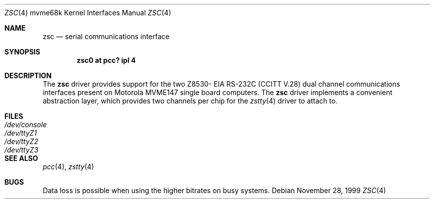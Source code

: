 .\" $NetBSD: zsc.4,v 1.3 2008/04/30 13:10:56 martin Exp $
.\"
.\" Copyright (c) 1999 The NetBSD Foundation, Inc.
.\" All rights reserved.
.\"
.\" This code is derived from software contributed to The NetBSD Foundation
.\" by Steve C. Woodford.
.\"
.\" Redistribution and use in source and binary forms, with or without
.\" modification, are permitted provided that the following conditions
.\" are met:
.\" 1. Redistributions of source code must retain the above copyright
.\"    notice, this list of conditions and the following disclaimer.
.\" 2. Redistributions in binary form must reproduce the above copyright
.\"    notice, this list of conditions and the following disclaimer in the
.\"    documentation and/or other materials provided with the distribution.
.\"
.\" THIS SOFTWARE IS PROVIDED BY THE NETBSD FOUNDATION, INC. AND CONTRIBUTORS
.\" ``AS IS'' AND ANY EXPRESS OR IMPLIED WARRANTIES, INCLUDING, BUT NOT LIMITED
.\" TO, THE IMPLIED WARRANTIES OF MERCHANTABILITY AND FITNESS FOR A PARTICULAR
.\" PURPOSE ARE DISCLAIMED.  IN NO EVENT SHALL THE FOUNDATION OR CONTRIBUTORS
.\" BE LIABLE FOR ANY DIRECT, INDIRECT, INCIDENTAL, SPECIAL, EXEMPLARY, OR
.\" CONSEQUENTIAL DAMAGES (INCLUDING, BUT NOT LIMITED TO, PROCUREMENT OF
.\" SUBSTITUTE GOODS OR SERVICES; LOSS OF USE, DATA, OR PROFITS; OR BUSINESS
.\" INTERRUPTION) HOWEVER CAUSED AND ON ANY THEORY OF LIABILITY, WHETHER IN
.\" CONTRACT, STRICT LIABILITY, OR TORT (INCLUDING NEGLIGENCE OR OTHERWISE)
.\" ARISING IN ANY WAY OUT OF THE USE OF THIS SOFTWARE, EVEN IF ADVISED OF THE
.\" POSSIBILITY OF SUCH DAMAGE.
.\"
.Dd November 28, 1999
.Dt ZSC 4 mvme68k
.Os
.Sh NAME
.Nm zsc
.Nd serial communications interface
.Sh SYNOPSIS
.Cd "zsc0 at pcc? ipl 4"
.Sh DESCRIPTION
The
.Nm
driver provides support for the two Z8530-
.Tn EIA
.Tn RS-232C
.Pf ( Tn CCITT
.Tn V.28 )
dual channel communications interfaces present on Motorola MVME147
single board computers.
The
.Nm
driver implements a convenient abstraction layer, which provides two
channels per chip for the
.Xr zstty 4
driver to attach to.
.Sh FILES
.Bl -tag -width Pa
.It Pa /dev/console
.It Pa /dev/ttyZ1
.It Pa /dev/ttyZ2
.It Pa /dev/ttyZ3
.El
.Sh SEE ALSO
.Xr pcc 4 ,
.Xr zstty 4
.Sh BUGS
Data loss is possible when using the higher bitrates on busy systems.
